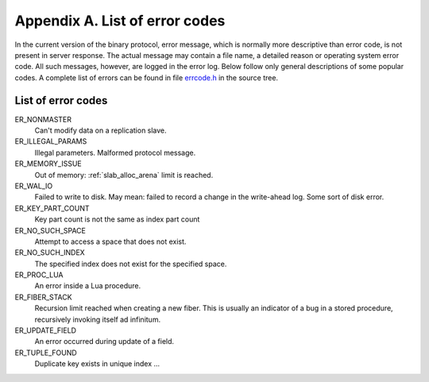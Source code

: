 -------------------------------------------------------------------------------
                        Appendix A. List of error codes
-------------------------------------------------------------------------------

In the current version of the binary protocol, error message, which is normally
more descriptive than error code, is not present in server response. The actual
message may contain a file name, a detailed reason or operating system error code.
All such messages, however, are logged in the error log. Below follow only general
descriptions of some popular codes. A complete list of errors can be found in file
`errcode.h`_ in the source tree.

.. _errcode.h: https://github.com/tarantool/tarantool/blob/master/src/box/errcode.h

.. _ER_MEMORY_ISSUE:

===========================================================
                List of error codes
===========================================================

ER_NONMASTER
    Can't modify data on a replication slave.

ER_ILLEGAL_PARAMS
    Illegal parameters. Malformed protocol message.

ER_MEMORY_ISSUE
    Out of memory: :ref:`slab_alloc_arena` limit is reached.

ER_WAL_IO
    Failed to write to disk. May mean: failed to record a change in the
    write-ahead log. Some sort of disk error.

ER_KEY_PART_COUNT
    Key part count is not the same as index part count

ER_NO_SUCH_SPACE
    Attempt to access a space that does not exist.

ER_NO_SUCH_INDEX
    The specified index does not exist for the specified space.

ER_PROC_LUA
    An error inside a Lua procedure.

ER_FIBER_STACK
    Recursion limit reached when creating a new fiber. This is usually an
    indicator of a bug in a stored procedure, recursively invoking itself
    ad infinitum.

ER_UPDATE_FIELD
    An error occurred during update of a field.

ER_TUPLE_FOUND
    Duplicate key exists in unique index ...


